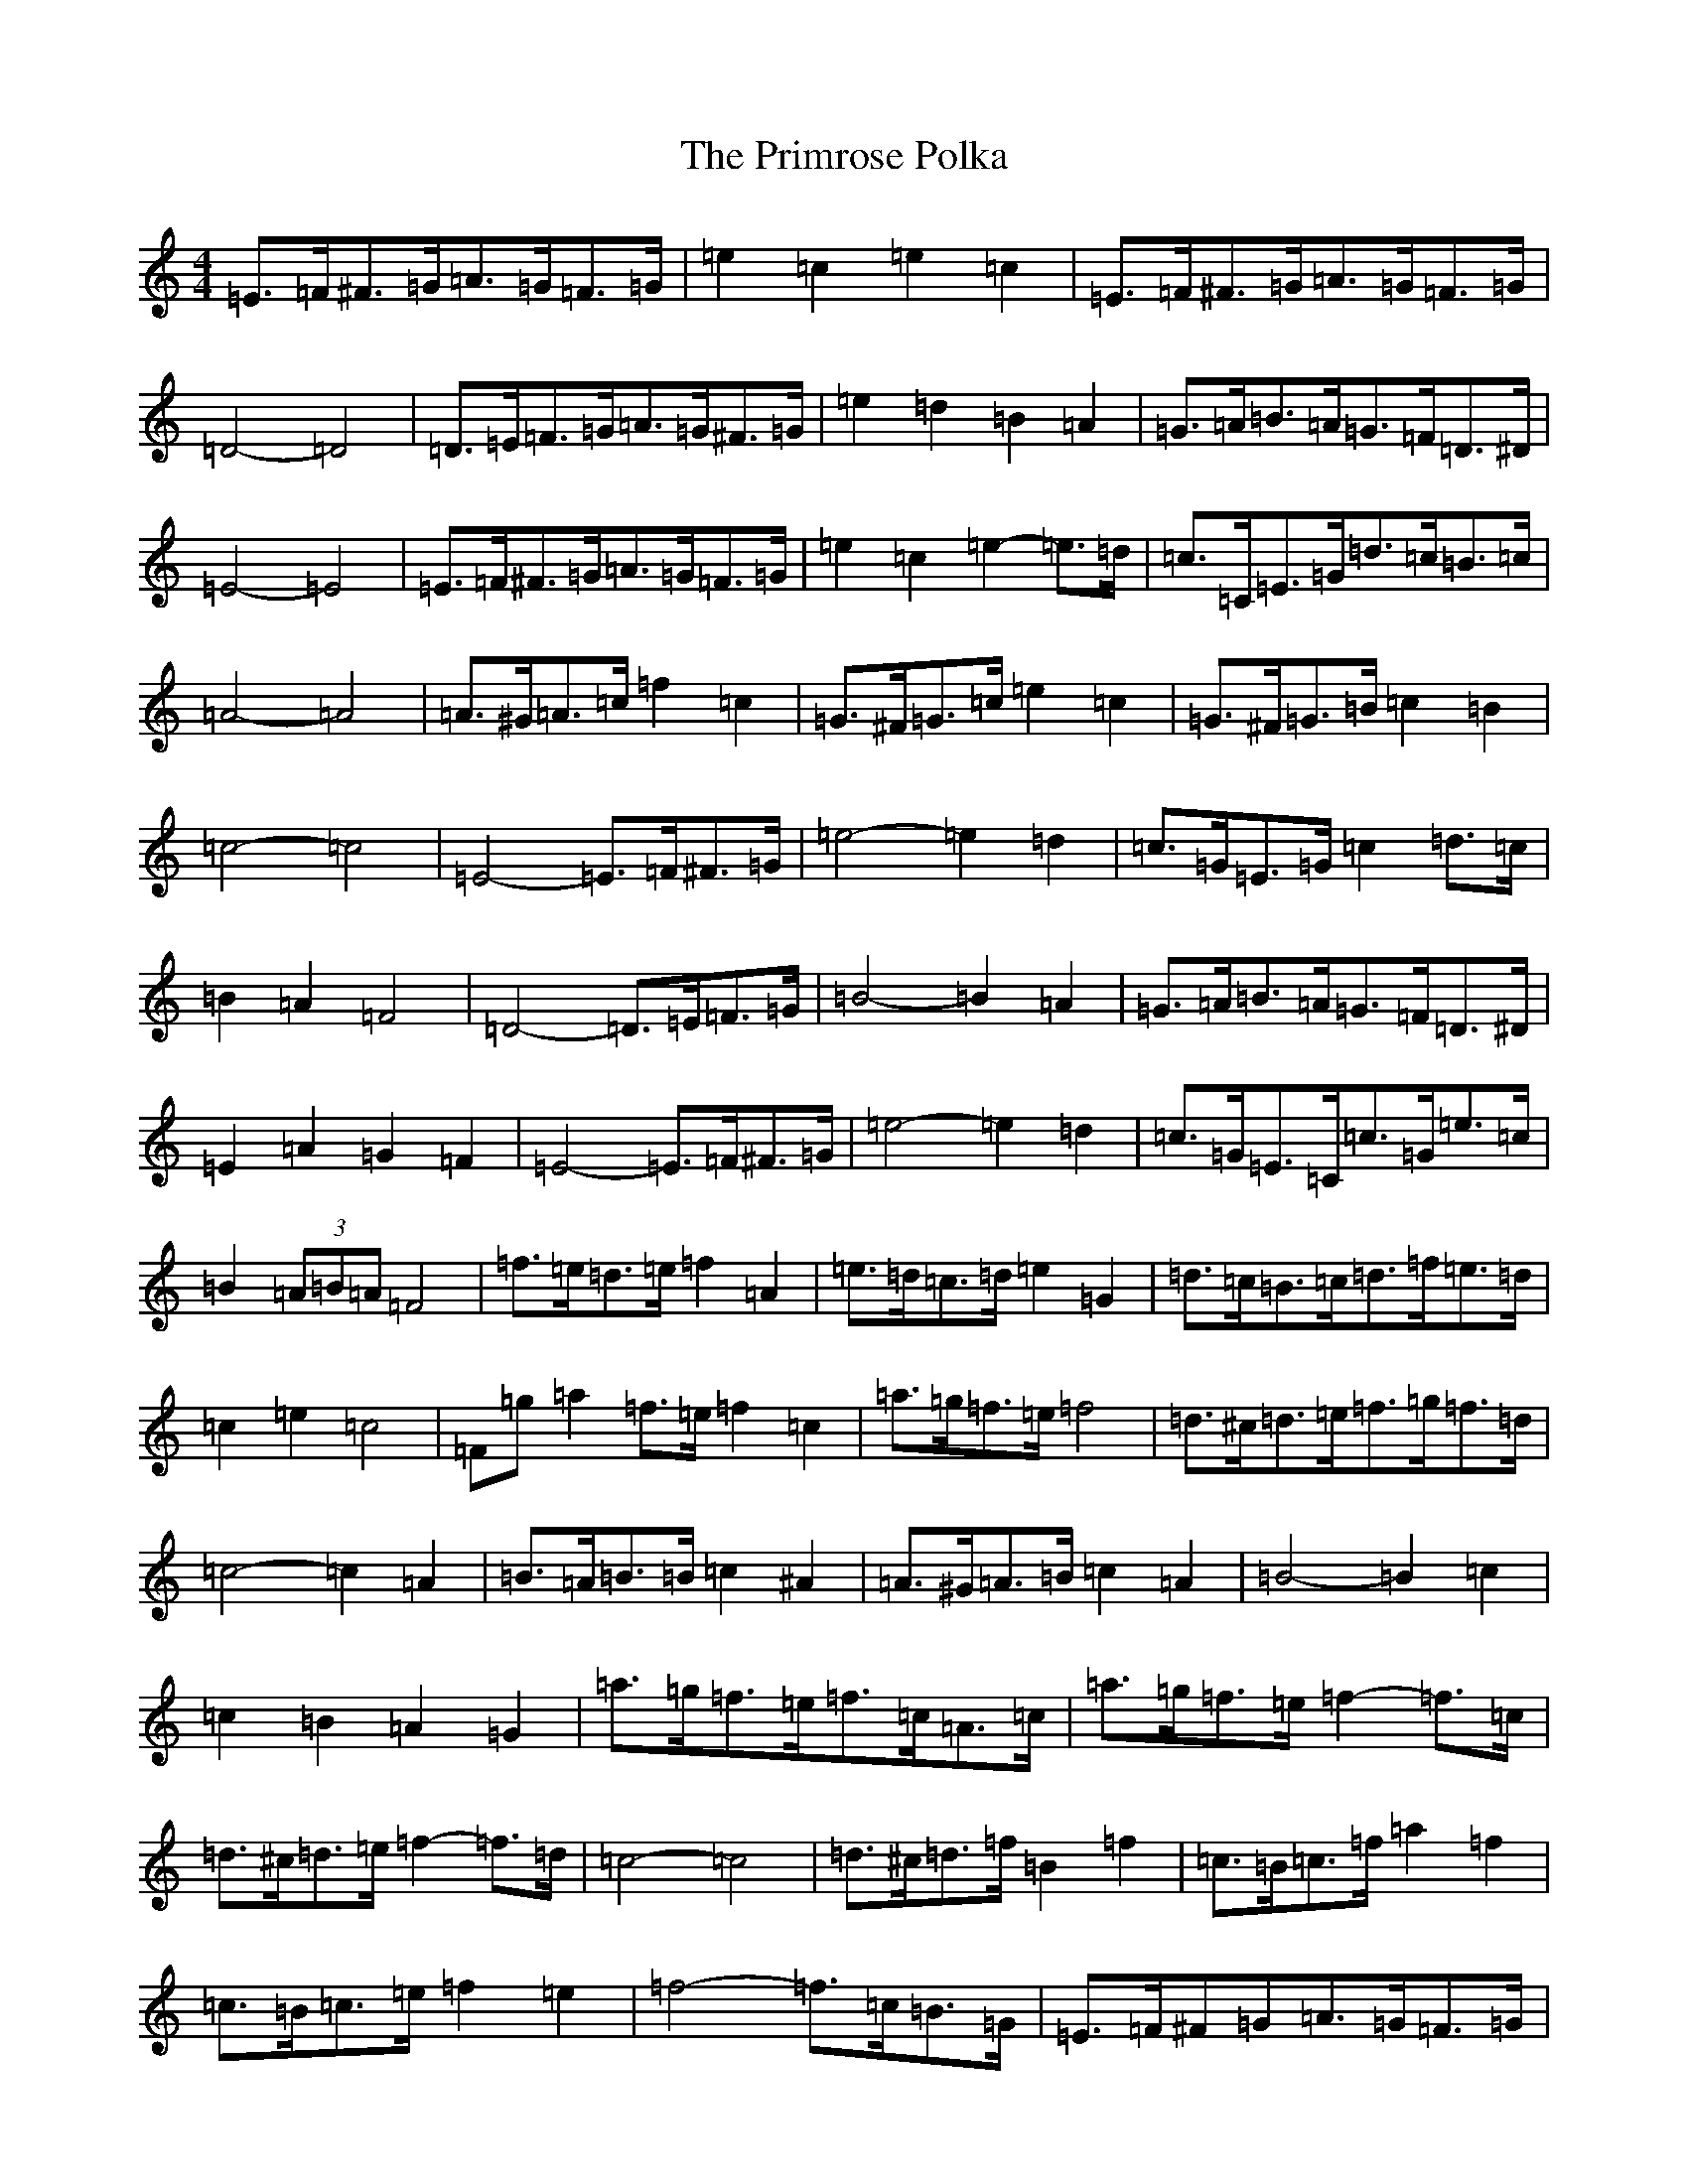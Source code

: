 X: 17448
T: Primrose Polka, The
S: https://thesession.org/tunes/3860#setting16778
Z: G Major
R: barndance
M:4/4
L:1/8
K: C Major
=E>=F^F>=G=A>=G=F>=G|=e2=c2=e2=c2|=E>=F^F>=G=A>=G=F>=G|=D4-=D4|=D>=E=F>=G=A>=G^F>=G|=e2=d2=B2=A2|=G>=A=B>=A=G>=F=D>^D|=E4-=E4|=E>=F^F>=G=A>=G=F>=G|=e2=c2=e2-=e>=d|=c>=C=E>=G=d>=c=B>=c|=A4-=A4|=A>^G=A>=c=f2=c2|=G>^F=G>=c=e2=c2|=G>^F=G>=B=c2=B2|=c4-=c4|=E4-=E>=F^F>=G|=e4-=e2=d2|=c>=G=E>=G=c2=d>=c|=B2=A2=F4|=D4-=D>=E=F>=G|=B4-=B2=A2|=G>=A=B>=A=G>=F=D>^D|=E2=A2=G2=F2|=E4-=E>=F^F>=G|=e4-=e2=d2|=c>=G=E>=C=c>=G=e>=c|=B2(3=A=B=A=F4|=f>=e=d>=e=f2=A2|=e>=d=c>=d=e2=G2|=d>=c=B>=c=d>=f=e>=d|=c2=e2=c4|=F=g=a2=f>=e=f2=c2|=a>=g=f>=e=f4|=d>^c=d>=e=f>=g=f>=d|=c4-=c2=A2|=B>=A=B>=B=c2^A2|=A>^G=A>=B=c2=A2|=B4-=B2=c2|=c2=B2=A2=G2|=a>=g=f>=e=f>=c=A>=c|=a>=g=f>=e=f2-=f>=c|=d>^c=d>=e=f2-=f>=d|=c4-=c4|=d>^c=d>=f=B2=f2|=c>=B=c>=f=a2=f2|=c>=B=c>=e=f2=e2|=f4-=f>=c=B>=G|=E>=F^F=G=A>=G=F>=G|=e2=c2=e>=c(3=A=B=c|=E2(3=F^F=G=A2(3=G=F=G|=D4-=D3=C|=D2(3=E=F=G=A>=G^F>=G|=e2=d2(3=B=c=B=A>^G|=G>=A=B>=A(3=G=A=G(3=F=D^D|=E4-=E>=G^F>=G|=E>=F^F>=G=A2(3=E=F=G|=e2=c2=G2(3=F=E=D|=c>=C(3=E=F=G=d>=c=B>=c|=A4-=A>^G(3=A=B=c|=A>^G(3=A=B=c=f>=c=A>=G|=G2(3^F=G=c=e2-=e>=c|=G>^F=G>=B(3=c=d=c=B2|=c4-=c>=G^F>=G|=E4-=E>=F(3=F^F=G|=e4-=e>^d=e>=d2|=c>=G=E>=C=c>=E(3=d=e=c|=B2(3=A=B=A=F2(3=E=F=E|=D4-=D2(3=E=F=G|=B4-=B>=c=B>=A|=G2(3=B=d=B=A>^G(3=F=D>^D|=E4-=E>=A^G>=F|=E2=E>=F^F>=G(3=A^G=A|=e4=e>=c=G>=d|=c>=G(3=E=D=C=c>=G(3=e=d=c|(3=B=c=B(3=A=B=A=F4|=f>=c(3=A=B=c=f>=c=a>=f|=e>=G(3=B=c=d=e>=c=g>=e|=d>=G=B>=c=d>=f(3=f=e=d|(3=c=d=c=e2=c2(3=G=c/2=d/2=e|=a>=g=f>=e=f>=c(3=A^A=c|=a2(3=g=f=e=f2=c2|=d2(3^c=d=e(3=f=g=f(3=g=f/2=e/2=d|=c4-=c2=A2|^A>=A=B>=B=c2^A2|=A>^G=A>^A=c2=A2|=B4-=B>=d(3=G=B=d|(3=c=d=c(3^A=c^A(3=A^A=A=G2|=a2(3=g=f=e=f>=c=A>=c|=a>=g(3=g=f=e=f2-=f>=c|=d>^c=d>=e=f2-(3=f=e=d|=c4-=c>=f=e>=f|=d>^c=d>=f^A>=f(3=d=e=f|=c>=B=c>=f(3=a=B=a(3=f=e=d|=c>=B(3=c=d=e=f2=e2|=f4-=f>=c(3^A/2=A/2=G=F|